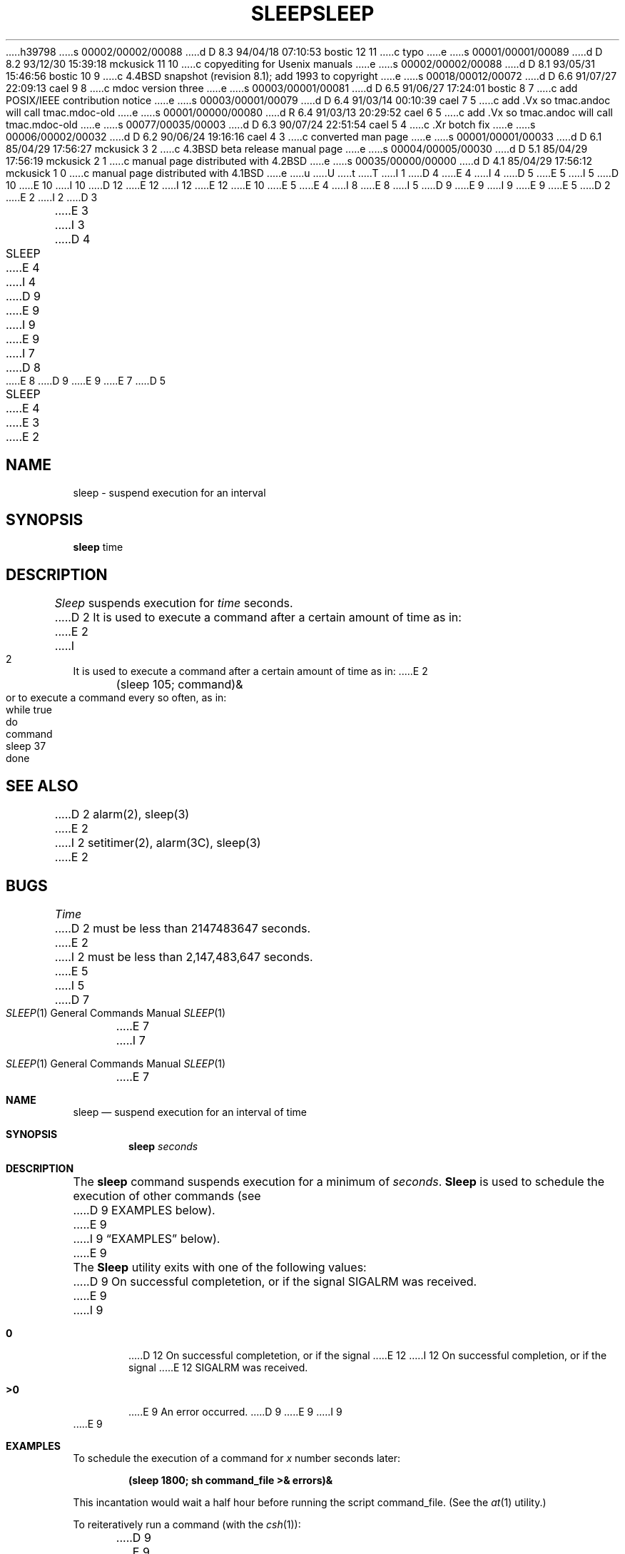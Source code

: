 h39798
s 00002/00002/00088
d D 8.3 94/04/18 07:10:53 bostic 12 11
c typo
e
s 00001/00001/00089
d D 8.2 93/12/30 15:39:18 mckusick 11 10
c copyediting for Usenix manuals
e
s 00002/00002/00088
d D 8.1 93/05/31 15:46:56 bostic 10 9
c 4.4BSD snapshot (revision 8.1); add 1993 to copyright
e
s 00018/00012/00072
d D 6.6 91/07/27 22:09:13 cael 9 8
c mdoc version three
e
s 00003/00001/00081
d D 6.5 91/06/27 17:24:01 bostic 8 7
c add POSIX/IEEE contribution notice
e
s 00003/00001/00079
d D 6.4 91/03/14 00:10:39 cael 7 5
c add .Vx so tmac.andoc will call tmac.mdoc-old
e
s 00001/00000/00080
d R 6.4 91/03/13 20:29:52 cael 6 5
c add .Vx so tmac.andoc will call tmac.mdoc-old
e
s 00077/00035/00003
d D 6.3 90/07/24 22:51:54 cael 5 4
c .Xr botch fix
e
s 00006/00002/00032
d D 6.2 90/06/24 19:16:16 cael 4 3
c converted man page
e
s 00001/00001/00033
d D 6.1 85/04/29 17:56:27 mckusick 3 2
c 4.3BSD beta release manual page
e
s 00004/00005/00030
d D 5.1 85/04/29 17:56:19 mckusick 2 1
c manual page distributed with 4.2BSD
e
s 00035/00000/00000
d D 4.1 85/04/29 17:56:12 mckusick 1 0
c manual page distributed with 4.1BSD
e
u
U
t
T
I 1
D 4
.\"	%W% (Berkeley) %G%
E 4
I 4
D 5
.\" Copyright (c) 1990 Regents of the University of California.
.\" All rights reserved.  The Berkeley software License Agreement
.\" specifies the terms and conditions for redistribution.
E 5
I 5
D 10
.\" Copyright (c) 1990 The Regents of the University of California.
.\" All rights reserved.
E 10
I 10
D 12
.\" Copyright (c) 1990, 1993
E 12
I 12
.\" Copyright (c) 1990, 1993, 1994
E 12
.\"	The Regents of the University of California.  All rights reserved.
E 10
E 5
E 4
.\"
I 8
.\" This code is derived from software contributed to Berkeley by
.\" the Institute of Electrical and Electronics Engineers, Inc.
.\"
E 8
I 5
D 9
.\" %sccs.include.redist.man%
E 9
I 9
.\" %sccs.include.redist.roff%
E 9
.\"
E 5
D 2
.TH SLEEP 1 
E 2
I 2
D 3
.TH SLEEP 1  "10 February 1983"
E 3
I 3
D 4
.TH SLEEP 1 "%Q%"
E 4
I 4
D 9
.\"     %W% (Berkeley) %G%
E 9
I 9
.\"	%W% (Berkeley) %G%
E 9
.\"
I 7
D 8
.Vx
E 8
D 9
.Vx
E 9
E 7
D 5
.TH SLEEP 1 "%Q"
E 4
E 3
E 2
.AT 3
.SH NAME
sleep \- suspend execution for an interval
.SH SYNOPSIS
.B sleep
time
.SH DESCRIPTION
.I Sleep
suspends execution for
.I time
seconds.
D 2
It is used to execute a command
after a certain amount of time as in:
E 2
I 2
It is used to execute a command after a certain amount of time as in:
E 2
.PP
	(sleep 105; command)&
.PP
or to execute a command every so often, as in:
.PP
	while true
.br
	do
.br
		command
.br
		sleep 37
.br
	done
.SH "SEE ALSO"
D 2
alarm(2), sleep(3)
E 2
I 2
setitimer(2), alarm(3C), sleep(3)
E 2
.SH BUGS
.I Time
D 2
must be less than 2147483647 seconds.
E 2
I 2
must be less than 2,147,483,647 seconds.
E 5
I 5
.Dd %Q%
.Dt SLEEP 1
D 7
.Os BSD 4.4
E 7
I 7
.Os
E 7
.Sh NAME
.Nm sleep
.Nd suspend execution for an interval of time
.Sh SYNOPSIS
.Nm sleep
.Ar seconds
.Sh DESCRIPTION
The
.Nm sleep
command
suspends execution for a minimum of
.Ar seconds .
.Nm Sleep
is used to schedule the execution of other commands (see
D 9
EXAMPLES below).
E 9
I 9
.Sx EXAMPLES
below).
E 9
.Pp
The
.Nm Sleep
utility exits with one of the following values:
D 9
.Tw Ds
.Tp Li \&0
On successful completetion, or if the signal SIGALRM was received.
.Tp Li \&>\&0
E 9
I 9
.Bl -tag -width flag
.It Li \&0
D 12
On successful completetion, or if the signal
E 12
I 12
On successful completion, or if the signal
E 12
.Dv SIGALRM
was received.
.It Li \&>\&0
E 9
An error occurred.
D 9
.Tp
E 9
I 9
.El
E 9
.Sh EXAMPLES
To schedule the execution of a command for
.Va x
number seconds later:
.Pp
.Dl (sleep 1800; sh command_file >& errors)&
.Pp
This incantation would wait a half hour before
running the script command_file. (See the
.Xr at 1
utility.)
.Pp
To reiteratively run a command (with the
.Xr csh 1 ) :
.Pp
D 9
.Ds I
E 9
I 9
.Bd -literal -offset indent -compact
E 9
while (1)
	if (! -r zzz.rawdata) then
		sleep 300
	else
		foreach i (`ls *.rawdata`)
			sleep 70
			awk -f collapse_data $i >> results
		end
		break
	endif
end
D 9
.De
E 9
I 9
.Ed
E 9
.Pp
The scenario for a script such as this might be: a program currently
running is taking longer than expected to process a series of
files, and it would be nice to have
another program start processing the files created by the first
program as soon as it is finished (when zzz.rawdata is created).
The script checks every five minutes for the file zzz.rawdata,
when the file is found, then another portion processing
D 11
is done curteously by sleeping for 70 seconds in between each
E 11
I 11
is done courteously by sleeping for 70 seconds in between each
E 11
awk job.
.Sh SEE ALSO
.Xr setitimer 2 ,
.Xr alarm 3 ,
.Xr sleep 3 ,
.Xr at 1
.Sh STANDARDS
D 9
The sleep function is expected to be POSIX 1003.2 compatible.
E 9
I 9
The
.Nm sleep
command is expected to be
.St -p1003.2
compatible.
E 9
E 5
E 2
E 1
